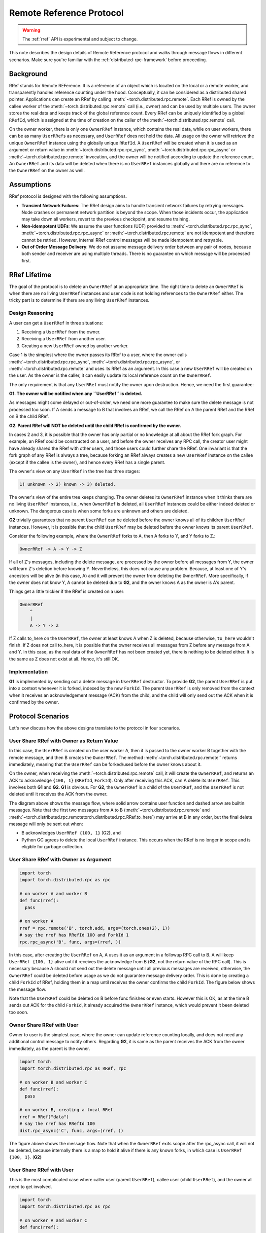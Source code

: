 Remote Reference Protocol
=========================

.. warning::
  The :ref:`rref` API is experimental and subject to change.

This note describes the design details of Remote Reference protocol and walks
through message flows in different scenarios. Make sure you're familiar with the
:ref:`distributed-rpc-framework` before proceeding.

Background
^^^^^^^^^^

RRef stands for Remote REFerence. It is a reference of an object which is
located on the local or a remote worker, and transparently handles reference
counting under the hood. Conceptually, it can be considered as a distributed
shared pointer. Applications can create an RRef by calling
:meth:`~torch.distributed.rpc.remote`. Each RRef is owned by the callee worker
of the :meth:`~torch.distributed.rpc.remote` call (i.e., owner) and can be used
by multiple users. The owner stores the real data and keeps track of the global
reference count. Every RRef can be uniquely identified by a global ``RRefId``,
which is assigned at the time of creation on the caller of the
:meth:`~torch.distributed.rpc.remote` call.

On the owner worker, there is only one ``OwnerRRef`` instance, which contains
the real data, while on user workers, there can be as many ``UserRRefs`` as
necessary, and ``UserRRef`` does not hold the data. All usage on the owner will
retrieve the unique ``OwnerRRef`` instance using the globally unique ``RRefId``.
A ``UserRRef`` will be created when it is used as an argument or return value in
:meth:`~torch.distributed.rpc.rpc_sync`,
:meth:`~torch.distributed.rpc.rpc_async` or
:meth:`~torch.distributed.rpc.remote` invocation, and the owner will be notified
according to update the reference count. An ``OwnerRRef`` and its data will be
deleted when there is no ``UserRRef`` instances globally and there are no
reference to the ``OwnerRRef`` on the owner as well.


Assumptions
^^^^^^^^^^^

RRef protocol is designed with the following assumptions.

- **Transient Network Failures**: The RRef design aims to handle transient
  network failures by retrying messages. Node crashes or permanent network
  partition is beyond the scope. When those incidents occur, the application
  may take down all workers, revert to the previous checkpoint, and resume
  training.
- **Non-idempotent UDFs**: We assume the user functions (UDF) provided to
  :meth:`~torch.distributed.rpc.rpc_sync`,
  :meth:`~torch.distributed.rpc.rpc_async` or
  :meth:`~torch.distributed.rpc.remote` are not idempotent and therefore
  cannot be retried. However, internal RRef control messages will be made
  idempotent and retryable.
- **Out of Order Message Delivery**: We do not assume message delivery order
  between any pair of nodes, because both sender and receiver are using multiple
  threads. There is no guarantee on which message will be processed first.


RRef Lifetime
^^^^^^^^^^^^^

The goal of the protocol is to delete an ``OwnerRRef`` at an appropriate time.
The right time to delete an ``OwnerRRef`` is when there are no living
``UserRRef`` instances and user code is not holding references to the
``OwnerRRef`` either. The tricky part is to determine if there are any living
``UserRRef`` instances.

Design Reasoning
----------------

A user can get a ``UserRRef`` in three situations:

1) Receiving a ``UserRRef`` from the owner.
2) Receiving a ``UserRRef`` from another user.
3) Creating a new ``UserRRef`` owned by another worker.


Case 1 is the simplest where the owner passes its RRef to a user, where the
owner calls :meth:`~torch.distributed.rpc.rpc_sync`,
:meth:`~torch.distributed.rpc.rpc_async`, or
:meth:`~torch.distributed.rpc.remote` and uses its RRef as an argument. In this
case a new ``UserRRef`` will be created on the user. As the owner is the caller,
it can easily update its local reference count on the ``OwnerRRef``.

The only requirement is that any
``UserRRef`` must notify the owner upon destruction. Hence, we need the first
guarantee:

**G1. The owner will be notified when any ``UserRRef`` is deleted.**

As messages might come delayed or out-of-order, we need one more guarantee to
make sure the delete message is not processed too soon. If A sends a message to
B that involves an RRef, we call the RRef on A the parent RRef and the RRef on B
the child RRef.

**G2. Parent RRef will NOT be deleted until the child RRef is confirmed by the
owner.**

In cases 2 and 3, it is possible that the owner has only partial or no knowledge
at all about the RRef fork graph. For example, an RRef could be
constructed on a user, and before the owner receives any RPC call, the
creator user might have already shared the RRef with other users, and those
users could further share the RRef. One invariant is that the fork graph of
any RRef is always a tree, because forking an RRef always
creates a new ``UserRRef`` instance on the callee (except if the callee is the
owner), and hence every RRef has a single parent.

The owner's view on any ``UserRRef`` in the tree has three stages:

.. code::

  1) unknown -> 2) known -> 3) deleted.

The owner's view of the entire tree keeps changing. The owner deletes its
``OwnerRRef`` instance when it thinks there are no living ``UserRRef``
instances, i.e.,
when ``OwnerRRef`` is deleted, all ``UserRRef`` instances could be either indeed
deleted or unknown. The dangerous case is when some forks are unknown and others
are deleted.

**G2** trivially guarantees that no parent ``UserRRef`` can be deleted before
the owner knows all of its children ``UserRRef`` instances. However, it is
possible that the child ``UserRRef`` may be deleted before the owner knows its
parent ``UserRRef``.

Consider the following example, where the ``OwnerRRef`` forks to A, then A forks
to Y, and Y forks to Z.:

.. code::

  OwnerRRef -> A -> Y -> Z

If all of Z's messages, including the delete message, are processed by the
owner before all messages from Y, the owner will learn Z's deletion before
knowing Y. Nevertheless, this does not cause any problem. Because, at least
one of Y's ancestors will be alive (in this case, A) and it will
prevent the owner from deleting the ``OwnerRRef``. More specifically, if the
owner does not know Y, A cannot be deleted due to **G2**, and the owner knows A
as the owner is A's parent.

Things get a little trickier if the RRef is created on a user:


.. code::

  OwnerRRef
      ^
      |
      A -> Y -> Z


If Z calls to_here on the ``UserRRef``, the owner at least knows A when Z is
deleted, because otherwise, ``to_here`` wouldn't finish. If Z does not call
to_here, it is possible that the owner receives all messages from Z before
any message from A and Y. In this case, as the real data of the ``OwnerRRef``
has not been created yet, there is nothing to be deleted either. It is the same
as Z does not exist at all. Hence, it's still OK.

Implementation
--------------

**G1** is implemented by sending out a delete message in ``UserRRef``
destructor. To provide **G2**, the parent ``UserRRef`` is put into a context
whenever it is forked, indexed by the new ``ForkId``. The parent ``UserRRef`` is
only removed from the context when it receives an acknowledgement message (ACK)
from the child, and the child will only send out the ACK when it is confirmed by
the owner.


Protocol Scenarios
^^^^^^^^^^^^^^^^^^

Let's now discuss how the above designs translate to the protocol in four
scenarios.

User Share RRef with Owner as Return Value
------------------------------------------


.. code::
  import torch
  import torch.distributed.rpc as rpc

  # on worker A
  rref = rpc.remote('B', torch.add, args=(torch.ones(2), 1))
  # say the rref has RRefId 100 and ForkId 1
  rref.to_here()


In this case, the ``UserRRef`` is created on the user worker A, then it is
passed to the owner worker B together with the remote message, and then B
creates the ``OwnerRRef``. The method :meth:`~torch.distributed.rpc.remote``
returns immediately, meaning that the ``UserRRef`` can be forked/used before
the owner knows about it.

On the owner, when receiving the :meth:`~torch.distributed.rpc.remote` call, it
will create the ``OwnerRRef``, and returns an ACK to acknowledge ``{100, 1}``
(``RRefId``, ``ForkId``). Only after receiving this ACK, can A delete its
``UserRRef``. This involves both **G1** and **G2**. **G1** is obvious. For
**G2**, the ``OwnerRRef`` is a child of the ``UserRRef``, and the ``UserRRef``
is not deleted until it receives the ACK from the owner.

.. image:: https://user-images\.githubusercontent\.com/16999635/69164772-98181300-0abe-11ea-93a7-9ad9f757cd94.png
    :alt: user_to_owner_ret.png
    :width: 500 px

The diagram above shows the message flow, where solid arrow contains user
function and dashed arrow are builtin messages. Note that the first two messages
from A to B (:meth:`~torch.distributed.rpc.remote` and
:meth:`~torch.distributed.rpc.remotetorch.distributed.rpc.RRef.to_here`) may
arrive at B in any order, but the final delete message will only be sent out
when:

- B acknowledges ``UserRRef {100, 1}`` (G2), and
- Python GC agrees to delete the local ``UserRRef`` instance. This occurs when
  the RRef is no longer in scope and is eligible for garbage collection.



User Share RRef with Owner as Argument
--------------------------------------

.. code::

  import torch
  import torch.distributed.rpc as rpc

  # on worker A and worker B
  def func(rref):
    pass

  # on worker A
  rref = rpc.remote('B', torch.add, args=(torch.ones(2), 1))
  # say the rref has RRefId 100 and ForkId 1
  rpc.rpc_async('B', func, args=(rref, ))


In this case, after creating the ``UserRRef`` on A, A uses it as an argument in
a followup RPC call to B. A will keep ``UserRRef {100, 1}`` alive until it
receives the acknowledge from B (**G2**, not the return value of the RPC call).
This is necessary because A should not send out the delete message until all
previous messages are received, otherwise, the ``OwnerRRef`` could be
deleted before usage as we do not guarantee message delivery order. This is done
by creating a child ``ForkId`` of RRef, holding them in a map until receives the
owner confirms the child ``ForkId``. The figure below shows the message flow.

.. image:: https://user-images.githubusercontent.com/16999635/69164845-b67e0e80-0abe-11ea-93fa-d24674e75a2b.png
    :alt: user_to_owner_arg.png
    :width: 500 px


Note that the ``UserRRef`` could be deleted on B before func finishes or even
starts. However this is OK, as at the time B sends out ACK for the child
``ForkId``, it already acquired the ``OwnerRRef`` instance, which would prevent
it been deleted too soon.


Owner Share RRef with User
--------------------------

Owner to user is the simplest case, where the owner can update reference
counting locally, and does not need any additional control message to notify
others. Regarding **G2**, it is same as the parent receives the ACK from the
owner immediately, as the parent is the owner.

.. code::

  import torch
  import torch.distributed.rpc as RRef, rpc

  # on worker B and worker C
  def func(rref):
    pass

  # on worker B, creating a local RRef
  rref = RRef("data")
  # say the rref has RRefId 100
  dist.rpc_async('C', func, args=(rref, ))


.. image:: https://user-images.githubusercontent.com/16999635/69164921-c990de80-0abe-11ea-9250-d32ad00cf4ae.png
    :alt: owner_to_user.png
    :width: 500 px

The figure above shows the message flow. Note that when the ``OwnerRRef`` exits
scope after the rpc_async call, it will not be deleted, because internally
there is a map to hold it alive if there is any known forks, in which case is
``UserRRef {100, 1}``. (**G2**)


User Share RRef with User
-------------------------

This is the most complicated case where caller user (parent ``UserRRef``),
callee user (child ``UserRRef``), and the owner all need to get involved.

.. code::

  import torch
  import torch.distributed.rpc as rpc

  # on worker A and worker C
  def func(rref):
    pass

  # on worker A
  rref = rpc.remote('B', torch.add, args=(torch.ones(2), 1))
  # say the rref has RRefId 100 and ForkId 1
  rpc.rpc_async('C', func, args=(rref, ))

.. image:: https://user-images.githubusercontent.com/16999635/69164971-d6adcd80-0abe-11ea-971d-6b7af131f0fd.png
    :alt: user_to_user.png
    :width: 500 px

When C receives the child ``UserRRef`` from A, it sends out a fork request to
the owner B. Later, when the B confirms the ``UserRRef`` on C, C will perform
two actions in parallel: 1) send out the child ACK to A ,and 2) run the user
provided function. During this time, the parent (A) will hold its
``UserRRef {100, 1}`` alive to achieve **G2**.
